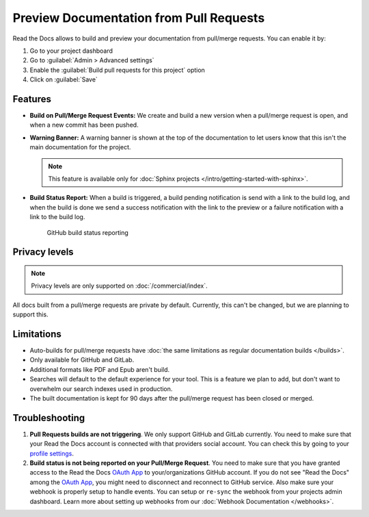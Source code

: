 Preview Documentation from Pull Requests
========================================

Read the Docs allows to build and preview your documentation from pull/merge requests.
You can enable it by: 

#. Go to your project dashboard
#. Go to :guilabel:`Admin > Advanced settings`
#. Enable the :guilabel:`Build pull requests for this project` option
#. Click on :guilabel:`Save`

Features
--------

- **Build on Pull/Merge Request Events:** We create and build a new version when a pull/merge request is open,
  and when a new commit has been pushed.

- **Warning Banner:** A warning banner is shown at the top of the documentation
  to let users know that this isn't the main documentation for the project.

  .. note:: This feature is available only for :doc:`Sphinx projects </intro/getting-started-with-sphinx>`.

- **Build Status Report:** When a build is triggered, a build pending notification is send with a link to the build log,
  and when the build is done we send a success notification with the link to the preview or a failure notification with a link to the build log.

.. figure:: /_static/images/github-build-status-reporting.gif
   :align: center
   :alt: GitHub Build Status Reporting for Pull Requests.
   :figwidth: 80%
   :target: ../_static/images/guides/github-build-status-reporting.gif

   GitHub build status reporting

Privacy levels
--------------

.. note::

   Privacy levels are only supported on :doc:`/commercial/index`.

All docs built from a pull/merge requests are private by default.
Currently, this can't be changed, but we are planning to support this.

Limitations
-----------

- Auto-builds for pull/merge requests have
  :doc:`the same limitations as regular documentation builds </builds>`.
- Only available for GitHub and GitLab.
- Additional formats like PDF and Epub aren't build.
- Searches will default to the default experience for your tool.
  This is a feature we plan to add,
  but don't want to overwhelm our search indexes used in production.
- The built documentation is kept for 90 days after the pull/merge request has been closed or merged.

Troubleshooting
---------------

#. **Pull Requests builds are not triggering**.
   We only support GitHub and GitLab currently. You need to make sure
   that your Read the Docs account is connected with that providers social account.
   You can check this by going to your `profile settings`_.

#. **Build status is not being reported on your Pull/Merge Request**.
   You need to make sure that you have granted access to the Read the Docs
   `OAuth App`_ to your/organizations GitHub account. If you do not see "Read the Docs"
   among the `OAuth App`_, you might need to disconnect and reconnect to GitHub service.
   Also make sure your webhook is properly setup
   to handle events. You can setup or ``re-sync`` the webhook from your projects admin dashboard.
   Learn more about setting up webhooks from our :doc:`Webhook Documentation </webhooks>`.

.. _profile settings: https://readthedocs.org/accounts/social/connections/
.. _OAuth App: https://github.com/settings/applications

